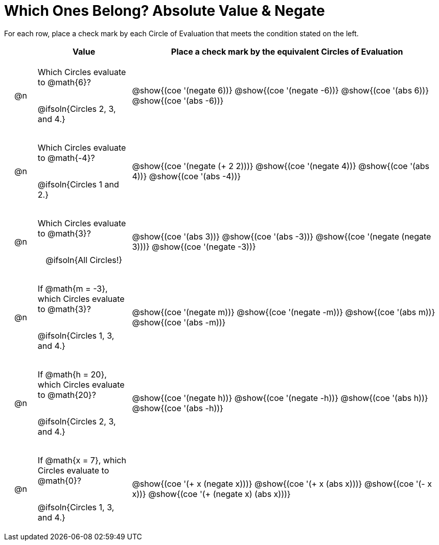 = Which Ones Belong? Absolute Value & Negate

For each row, place a check mark by each Circle of Evaluation that meets the condition stated on the left.

++++
<style>
div.circleevalsexp { width: auto; }

/* for table cells with immediate .content children, which have immediate
 * .paragraph children: use flex to space them evenly and center vertically
*/
td > .content > .paragraph {
  display: flex;
  align-items: center;
  justify-content: space-around;
}
</style>
++++

[.FillVerticalSpace, cols="<.^1a,^.^3a,^.^10a",stripes="none", options="header"]
|===
| 	 | Value | Place a check mark by the equivalent Circles of Evaluation

| @n
| Which Circles evaluate to @math{6}?

@ifsoln{Circles 2, 3, and 4.}

| @show{(coe '(negate 6))}
@show{(coe '(negate -6))}
@show{(coe '(abs 6))}
@show{(coe '(abs -6))}


| @n
| Which Circles evaluate to @math{-4}?

@ifsoln{Circles 1 and 2.}
| @show{(coe '(negate (+ 2 2)))}
@show{(coe '(negate 4))}
@show{(coe '(abs 4))}
@show{(coe '(abs -4))}

| @n
| Which Circles evaluate to @math{3}?

@ifsoln{All Circles!}
| @show{(coe '(abs 3))}
@show{(coe '(abs -3))}
@show{(coe '(negate (negate 3)))}
@show{(coe '(negate -3))}

| @n
| If @math{m = -3}, which Circles evaluate to @math{3}?

@ifsoln{Circles 1, 3, and 4.}
| @show{(coe '(negate m))}
@show{(coe '(negate -m))}
@show{(coe '(abs m))}
@show{(coe '(abs -m))}

| @n
| If @math{h = 20}, which Circles evaluate to @math{20}?

@ifsoln{Circles 2, 3, and 4.}
| @show{(coe '(negate h))}
@show{(coe '(negate -h))}
@show{(coe '(abs h))}
@show{(coe '(abs -h))}

| @n
| If @math{x = 7}, which Circles evaluate to @math{0}?

@ifsoln{Circles 1, 3, and 4.}
| @show{(coe '(+ x (negate x)))}
@show{(coe '(+ x (abs x)))}
@show{(coe '(- x x))}
@show{(coe '(+ (negate x) (abs x)))}



|===

